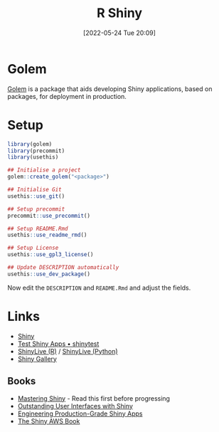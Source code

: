 :PROPERTIES:
:ID:       fe1f6380-9217-482c-bb5e-91817ae3e8f8
:mtime:    20240109225151 20240109203109 20240109175658 20240109142953 20240109120558 20231012133551 20231011113735 20230103103314 20220524201346
:ctime:    20220524201346
:END:
#+TITLE: R Shiny
#+DATE: [2022-05-24 Tue 20:09]
#+FILETAGS: :r:programming:statistics:shiny:dashboards:

* Golem

[[https://engineering-shiny.org/index.html][Golem]] is a package that aids developing Shiny applications, based on packages, for deployment in production.

* Setup

#+begin_src r
library(golem)
library(precommit)
library(usethis)

## Initialise a project
golem::create_golem("<package>")

## Initialise Git
usethis::use_git()

## Setup precommit
precommit::use_precommit()

## Setup README.Rmd
usethis::use_readme_rmd()

## Setup License
usethis::use_gpl3_license()

## Update DESCRIPTION automatically
usethis::use_dev_package()
#+end_src

Now edit the ~DESCRIPTION~ and ~README.Rmd~ and adjust the fields.

* Links

+ [[https://shiny.rstudio.com/][Shiny]]
+ [[https://rstudio.github.io/shinytest/][Test Shiny Apps • shinytest]]
+ [[https://shinylive.io/r/examples/][ShinyLive (R)]] / [[https://shinylive.io/py/editor/][ShinyLive (Python)]]
+ [[https://shiny.posit.co/r/gallery/][Shiny Gallery]]

** Books

+ [[https://mastering-shiny.org/][Mastering Shiny]] - Read this first before progressing
+ [[https://unleash-shiny.rinterface.com/][Outstanding User Interfaces with Shiny]]
+ [[https://engineering-shiny.org/][Engineering Production-Grade Shiny Apps]]
+ [[https://business-science.github.io/shiny-production-with-aws-book/][The Shiny AWS Book]]
